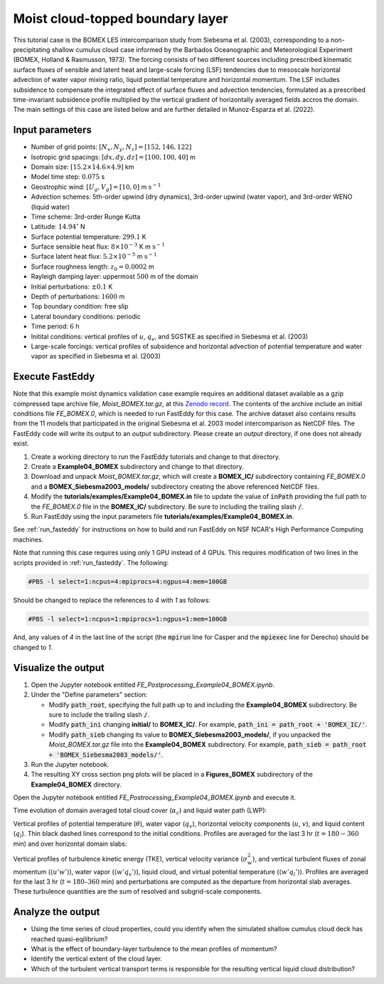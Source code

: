=================================
Moist cloud-topped boundary layer
=================================

This tutorial case is the BOMEX LES intercomparison study from Siebesma et al. (2003), corresponding to a non-precipitating shallow cumulus cloud case informed by the Barbados Oceanographic and Meteorological Experiment (BOMEX, Holland & Rasmusson, 1973). The forcing consists of two different sources including prescribed kinematic surface fluxes of sensible and latent heat and large-scale forcing (LSF) tendencies due to mesoscale horizontal advection of water vapor mixing ratio, liquid potential temperature and horizontal momentum. The LSF includes subsidence to compensate the integrated effect of surface fluxes and advection tendencies, formulated as a prescribed time-invariant subsidence profile multiplied by the vertical gradient of horizontally averaged fields accros the domain. The main settings of this case are listed below and are further detailed in Munoz-Esparza et al. (2022).

Input parameters
----------------

* Number of grid points: :math:`[N_x,N_y,N_z]=[152,146,122]`
* Isotropic grid spacings: :math:`[dx,dy,dz]=[100,100,40]` m
* Domain size: :math:`[15.2 \times 14.6 \times 4.9]` km
* Model time step: :math:`0.075` s
* Geostrophic wind: :math:`[U_g,V_g]=[10,0]` m :math:`\mbox{s}^{-1}`
* Advection schemes: 5th-order upwind (dry dynamics), 3rd-order upwind (water vapor), and 3rd-order WENO (liquid water)
* Time scheme: 3rd-order Runge Kutta
* Latitude: :math:`14.94^{\circ}` N
* Surface potential temperature: :math:`299.1` K
* Surface sensible heat flux: :math:`8 \times 10^{-3}` K m :math:`\mbox{s}^{-1}`
* Surface latent heat flux: :math:`5.2 \times 10^{-5}` m :math:`\mbox{s}^{-1}`
* Surface roughness length: :math:`z_0=0.0002` m
* Rayleigh damping layer: uppermost :math:`500` m of the domain
* Initial perturbations: :math:`\pm 0.1` K
* Depth of perturbations: :math:`1600` m
* Top boundary condition: free slip
* Lateral boundary conditions: periodic
* Time period: :math:`6` h
* Initital conditions: vertical profiles of :math:`u`, :math:`q_v`, and SGSTKE as specified in Siebesma et al. (2003)
* Large-scale forcings: vertical profiles of subsidence and horizontal advection of potential temperature and water vapor as specified in Siebesma et al. (2003)

Execute FastEddy
----------------

Note that this example moist dynamics validation case example requires an additional dataset available as a gzip compressed tape archive file, *Moist_BOMEX.tar.gz*, at this `Zenodo record <https://zenodo.org/records/10982246>`_. The contents of the archive include an initial conditions file *FE_BOMEX.0*, which is needed to run FastEddy for this case. The archive dataset also contains results from the 11 models that participated in the original Siebesma et al. 2003 model intercomparison as NetCDF files.  The FastEddy code will write its output to an *output* subdirectory. Please create an *output* directory, if one does not already exist.

1. Create a working directory to run the FastEddy tutorials and change to that directory.
2. Create a **Example04_BOMEX** subdirectory and change to that directory.
3. Download and unpack *Moist_BOMEX.tar.gz*, which will create a **BOMEX_IC/** subdirectory containing *FE_BOMEX.0* and a **BOMEX_Siebesma2003_models/** subdirectory creating the above referenced NetCDF files.
4. Modify the **tutorials/examples/Example04_BOMEX.in** file to update the value of :code:`inPath` providing the full path to the *FE_BOMEX.0* file in the **BOMEX_IC/** subdirectory. Be sure to including the trailing slash :code:`/`.
5. Run FastEddy using the input parameters file **tutorials/examples/Example04_BOMEX.in**. 

See :ref:`run_fasteddy` for instructions on how to build and run FastEddy on NSF NCAR's High Performance Computing machines.

Note that running this case requires using only 1 GPU instead of 4 GPUs. This requires modification of two lines in the scripts provided in :ref:`run_fasteddy`.
The following:

.. code-block::
   
  #PBS -l select=1:ncpus=4:mpiprocs=4:ngpus=4:mem=100GB

Should be changed to replace the references to *4* with *1* as follows:

.. code-block::

  #PBS -l select=1:ncpus=1:mpiprocs=1:ngpus=1:mem=100GB

And, any values of *4* in the last line of the script (the :code:`mpirun` line for Casper and the :code:`mpiexec` line for Derecho) should be changed to *1*.


Visualize the output
--------------------

1. Open the Jupyter notebook entitled *FE_Postprocessing_Example04_BOMEX.ipynb*.
2. Under the "Define parameters" section:

   * Modify :code:`path_root`, specifying the full path up to and including the **Example04_BOMEX** subdirectory. Be sure to include the trailing slash :code:`/`.
   * Modify :code:`path_ini` changing **initial/** to **BOMEX_IC/**. For example, :code:`path_ini = path_root +  'BOMEX_IC/'`.
   * Modify :code:`path_sieb` changing its value to **BOMEX_Siebesma2003_models/**, if you unpacked the *Moist_BOMEX.tar.gz* file into the **Example04_BOMEX** subdirectory.  For example, :code:`path_sieb = path_root + 'BOMEX_Siebesma2003_models/'`.

3. Run the Jupyter notebook.
4. The resulting XY cross section png plots will be placed in a **Figures_BOMEX** subdirectory of the **Example04_BOMEX** directory.

Open the Jupyter notebook entitled *FE_Postrocessing_Example04_BOMEX.ipynb* and execute it.

Time evolution of domain averaged total cloud cover (:math:`\alpha_c`) and liquid water path (LWP):

.. image:: ../images/TimeEvolution_cldthres0.01.png
  :width: 1200
  :alt: Alternative text

Vertical profiles of potential temperature (:math:`\theta`), water vapor (:math:`q_v`), horizontal velocity components (:math:`u`, :math:`v`), and liquid content (:math:`q_l`). Thin black dashed lines correspond to the initial conditions. Profiles are averaged for the last 3 hr (:math:`t = 180-360` min) and over horizontal domain slabs:

.. image:: ../images/VerticalProfiles.png
  :width: 900
  :alt: Alternative text

Vertical profiles of turbulence kinetic energy (TKE), vertical velocity variance (:math:`\sigma^2_w`), and vertical turbulent fluxes of zonal momentum (:math:`\langle u'w' \rangle`), water vapor (:math:`\langle w'q_v' \rangle`), liquid cloud, and virtual potential temperature (:math:`\langle w'q_l' \rangle`). Profiles are averaged for the last 3 hr (:math:`t = 180–360` min) and perturbations are computed as the departure from horizontal slab averages. These turbulence quantities are the sum of resolved and subgrid-scale components.

.. image:: ../images/VerticalProfilesTurb.png
  :width: 1200
  :alt: Alternative text

Analyze the output
------------------

* Using the time series of cloud properties, could you identify when the simulated shallow cumulus cloud deck has reached quasi-eqilibrium?
* What is the effect of boundary-layer turbulence to the mean profiles of momentum?
* Identify the vertical extent of the cloud layer.
* Which of the turbulent vertical transport terms is responsible for the resulting vertical liquid cloud distribution?
